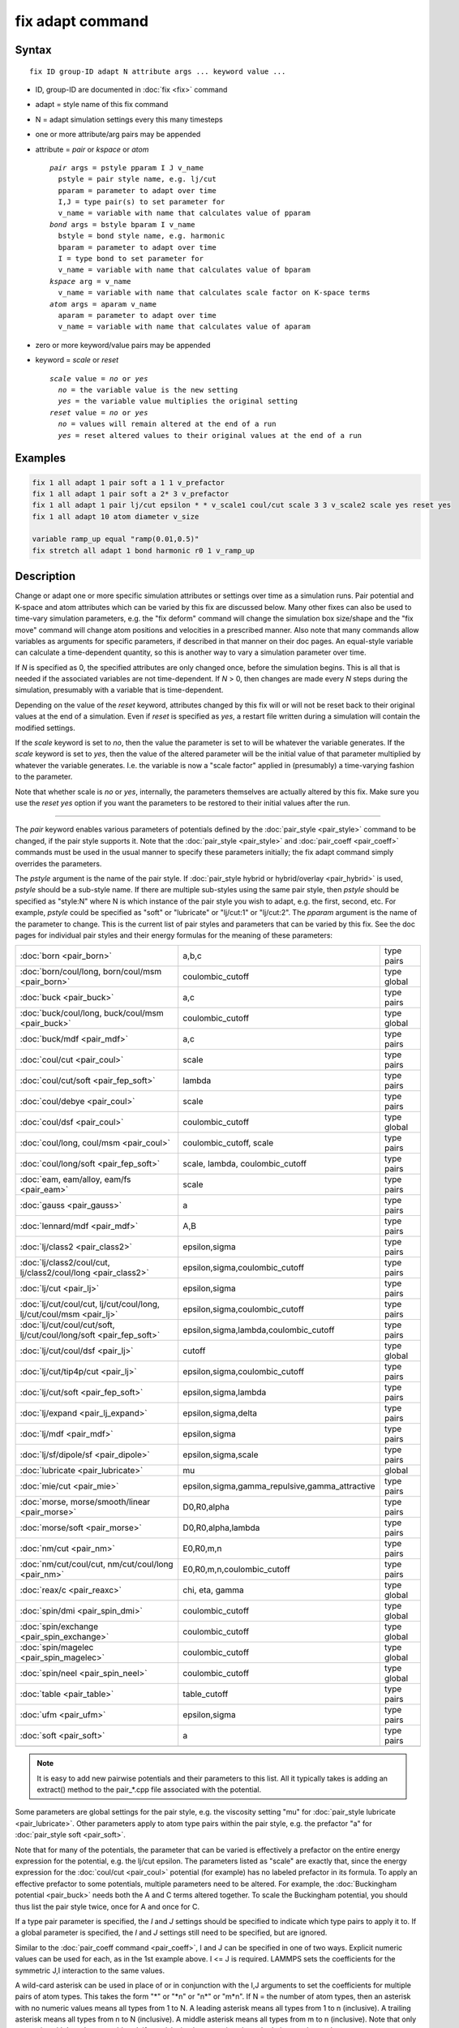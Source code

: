 .. index:: fix adapt

fix adapt command
=================

Syntax
""""""

.. parsed-literal::

   fix ID group-ID adapt N attribute args ... keyword value ...

* ID, group-ID are documented in :doc:`fix <fix>` command
* adapt = style name of this fix command
* N = adapt simulation settings every this many timesteps
* one or more attribute/arg pairs may be appended
* attribute = *pair* or *kspace* or *atom*

  .. parsed-literal::

       *pair* args = pstyle pparam I J v_name
         pstyle = pair style name, e.g. lj/cut
         pparam = parameter to adapt over time
         I,J = type pair(s) to set parameter for
         v_name = variable with name that calculates value of pparam
       *bond* args = bstyle bparam I v_name
         bstyle = bond style name, e.g. harmonic
         bparam = parameter to adapt over time
         I = type bond to set parameter for
         v_name = variable with name that calculates value of bparam
       *kspace* arg = v_name
         v_name = variable with name that calculates scale factor on K-space terms
       *atom* args = aparam v_name
         aparam = parameter to adapt over time
         v_name = variable with name that calculates value of aparam

* zero or more keyword/value pairs may be appended
* keyword = *scale* or *reset*

  .. parsed-literal::

       *scale* value = *no* or *yes*
         *no* = the variable value is the new setting
         *yes* = the variable value multiplies the original setting
       *reset* value = *no* or *yes*
         *no* = values will remain altered at the end of a run
         *yes* = reset altered values to their original values at the end of a run

Examples
""""""""

.. code-block:: LAMMPS

   fix 1 all adapt 1 pair soft a 1 1 v_prefactor
   fix 1 all adapt 1 pair soft a 2* 3 v_prefactor
   fix 1 all adapt 1 pair lj/cut epsilon * * v_scale1 coul/cut scale 3 3 v_scale2 scale yes reset yes
   fix 1 all adapt 10 atom diameter v_size

   variable ramp_up equal "ramp(0.01,0.5)"
   fix stretch all adapt 1 bond harmonic r0 1 v_ramp_up

Description
"""""""""""

Change or adapt one or more specific simulation attributes or settings
over time as a simulation runs.  Pair potential and K-space and atom
attributes which can be varied by this fix are discussed below.  Many
other fixes can also be used to time-vary simulation parameters,
e.g. the "fix deform" command will change the simulation box
size/shape and the "fix move" command will change atom positions and
velocities in a prescribed manner.  Also note that many commands allow
variables as arguments for specific parameters, if described in that
manner on their doc pages.  An equal-style variable can calculate a
time-dependent quantity, so this is another way to vary a simulation
parameter over time.

If *N* is specified as 0, the specified attributes are only changed
once, before the simulation begins.  This is all that is needed if the
associated variables are not time-dependent.  If *N* > 0, then changes
are made every *N* steps during the simulation, presumably with a
variable that is time-dependent.

Depending on the value of the *reset* keyword, attributes changed by
this fix will or will not be reset back to their original values at
the end of a simulation.  Even if *reset* is specified as *yes*\ , a
restart file written during a simulation will contain the modified
settings.

If the *scale* keyword is set to *no*\ , then the value the parameter is
set to will be whatever the variable generates.  If the *scale*
keyword is set to *yes*\ , then the value of the altered parameter will
be the initial value of that parameter multiplied by whatever the
variable generates.  I.e. the variable is now a "scale factor" applied
in (presumably) a time-varying fashion to the parameter.

Note that whether scale is *no* or *yes*\ , internally, the parameters
themselves are actually altered by this fix.  Make sure you use the
*reset yes* option if you want the parameters to be restored to their
initial values after the run.

----------

The *pair* keyword enables various parameters of potentials defined by
the :doc:`pair_style <pair_style>` command to be changed, if the pair
style supports it.  Note that the :doc:`pair_style <pair_style>` and
:doc:`pair_coeff <pair_coeff>` commands must be used in the usual manner
to specify these parameters initially; the fix adapt command simply
overrides the parameters.

The *pstyle* argument is the name of the pair style.  If :doc:`pair_style hybrid or hybrid/overlay <pair_hybrid>` is used, *pstyle* should be
a sub-style name.  If there are multiple sub-styles using the same
pair style, then *pstyle* should be specified as "style:N" where N is
which instance of the pair style you wish to adapt, e.g. the first,
second, etc.  For example, *pstyle* could be specified as "soft" or
"lubricate" or "lj/cut:1" or "lj/cut:2".  The *pparam* argument is the
name of the parameter to change.  This is the current list of pair
styles and parameters that can be varied by this fix.  See the doc
pages for individual pair styles and their energy formulas for the
meaning of these parameters:

+---------------------------------------------------------------------+--------------------------------------------------+-------------+
| :doc:`born <pair_born>`                                             | a,b,c                                            | type pairs  |
+---------------------------------------------------------------------+--------------------------------------------------+-------------+
| :doc:`born/coul/long, born/coul/msm <pair_born>`                    | coulombic_cutoff                                 | type global |
+---------------------------------------------------------------------+--------------------------------------------------+-------------+
| :doc:`buck <pair_buck>`                                             | a,c                                              | type pairs  |
+---------------------------------------------------------------------+--------------------------------------------------+-------------+
| :doc:`buck/coul/long, buck/coul/msm <pair_buck>`                    | coulombic_cutoff                                 | type global |
+---------------------------------------------------------------------+--------------------------------------------------+-------------+
| :doc:`buck/mdf <pair_mdf>`                                          | a,c                                              | type pairs  |
+---------------------------------------------------------------------+--------------------------------------------------+-------------+
| :doc:`coul/cut <pair_coul>`                                         | scale                                            | type pairs  |
+---------------------------------------------------------------------+--------------------------------------------------+-------------+
| :doc:`coul/cut/soft <pair_fep_soft>`                                | lambda                                           | type pairs  |
+---------------------------------------------------------------------+--------------------------------------------------+-------------+
| :doc:`coul/debye <pair_coul>`                                       | scale                                            | type pairs  |
+---------------------------------------------------------------------+--------------------------------------------------+-------------+
| :doc:`coul/dsf <pair_coul>`                                         | coulombic_cutoff                                 | type global |
+---------------------------------------------------------------------+--------------------------------------------------+-------------+
| :doc:`coul/long, coul/msm <pair_coul>`                              | coulombic_cutoff, scale                          | type pairs  |
+---------------------------------------------------------------------+--------------------------------------------------+-------------+
| :doc:`coul/long/soft <pair_fep_soft>`                               | scale, lambda, coulombic_cutoff                  | type pairs  |
+---------------------------------------------------------------------+--------------------------------------------------+-------------+
| :doc:`eam, eam/alloy, eam/fs <pair_eam>`                            | scale                                            | type pairs  |
+---------------------------------------------------------------------+--------------------------------------------------+-------------+
| :doc:`gauss <pair_gauss>`                                           | a                                                | type pairs  |
+---------------------------------------------------------------------+--------------------------------------------------+-------------+
| :doc:`lennard/mdf <pair_mdf>`                                       | A,B                                              | type pairs  |
+---------------------------------------------------------------------+--------------------------------------------------+-------------+
| :doc:`lj/class2 <pair_class2>`                                      | epsilon,sigma                                    | type pairs  |
+---------------------------------------------------------------------+--------------------------------------------------+-------------+
| :doc:`lj/class2/coul/cut, lj/class2/coul/long <pair_class2>`        | epsilon,sigma,coulombic_cutoff                   | type pairs  |
+---------------------------------------------------------------------+--------------------------------------------------+-------------+
| :doc:`lj/cut <pair_lj>`                                             | epsilon,sigma                                    | type pairs  |
+---------------------------------------------------------------------+--------------------------------------------------+-------------+
| :doc:`lj/cut/coul/cut, lj/cut/coul/long, lj/cut/coul/msm <pair_lj>` | epsilon,sigma,coulombic_cutoff                   | type pairs  |
+---------------------------------------------------------------------+--------------------------------------------------+-------------+
| :doc:`lj/cut/coul/cut/soft, lj/cut/coul/long/soft <pair_fep_soft>`  | epsilon,sigma,lambda,coulombic_cutoff            | type pairs  |
+---------------------------------------------------------------------+--------------------------------------------------+-------------+
| :doc:`lj/cut/coul/dsf <pair_lj>`                                    | cutoff                                           | type global |
+---------------------------------------------------------------------+--------------------------------------------------+-------------+
| :doc:`lj/cut/tip4p/cut <pair_lj>`                                   | epsilon,sigma,coulombic_cutoff                   | type pairs  |
+---------------------------------------------------------------------+--------------------------------------------------+-------------+
| :doc:`lj/cut/soft <pair_fep_soft>`                                  | epsilon,sigma,lambda                             | type pairs  |
+---------------------------------------------------------------------+--------------------------------------------------+-------------+
| :doc:`lj/expand <pair_lj_expand>`                                   | epsilon,sigma,delta                              | type pairs  |
+---------------------------------------------------------------------+--------------------------------------------------+-------------+
| :doc:`lj/mdf <pair_mdf>`                                            | epsilon,sigma                                    | type pairs  |
+---------------------------------------------------------------------+--------------------------------------------------+-------------+
| :doc:`lj/sf/dipole/sf <pair_dipole>`                                | epsilon,sigma,scale                              | type pairs  |
+---------------------------------------------------------------------+--------------------------------------------------+-------------+
| :doc:`lubricate <pair_lubricate>`                                   | mu                                               | global      |
+---------------------------------------------------------------------+--------------------------------------------------+-------------+
| :doc:`mie/cut <pair_mie>`                                           | epsilon,sigma,gamma_repulsive,gamma_attractive   | type pairs  |
+---------------------------------------------------------------------+--------------------------------------------------+-------------+
| :doc:`morse, morse/smooth/linear <pair_morse>`                      | D0,R0,alpha                                      | type pairs  |
+---------------------------------------------------------------------+--------------------------------------------------+-------------+
| :doc:`morse/soft <pair_morse>`                                      | D0,R0,alpha,lambda                               | type pairs  |
+---------------------------------------------------------------------+--------------------------------------------------+-------------+
| :doc:`nm/cut <pair_nm>`                                             | E0,R0,m,n                                        | type pairs  |
+---------------------------------------------------------------------+--------------------------------------------------+-------------+
| :doc:`nm/cut/coul/cut, nm/cut/coul/long <pair_nm>`                  | E0,R0,m,n,coulombic_cutoff                       | type pairs  |
+---------------------------------------------------------------------+--------------------------------------------------+-------------+
| :doc:`reax/c <pair_reaxc>`                                          | chi, eta, gamma                                  | type global |
+---------------------------------------------------------------------+--------------------------------------------------+-------------+
| :doc:`spin/dmi <pair_spin_dmi>`                                     | coulombic_cutoff                                 | type global |
+---------------------------------------------------------------------+--------------------------------------------------+-------------+
| :doc:`spin/exchange <pair_spin_exchange>`                           | coulombic_cutoff                                 | type global |
+---------------------------------------------------------------------+--------------------------------------------------+-------------+
| :doc:`spin/magelec <pair_spin_magelec>`                             | coulombic_cutoff                                 | type global |
+---------------------------------------------------------------------+--------------------------------------------------+-------------+
| :doc:`spin/neel <pair_spin_neel>`                                   | coulombic_cutoff                                 | type global |
+---------------------------------------------------------------------+--------------------------------------------------+-------------+
| :doc:`table <pair_table>`                                           | table_cutoff                                     | type pairs  |
+---------------------------------------------------------------------+--------------------------------------------------+-------------+
| :doc:`ufm <pair_ufm>`                                               | epsilon,sigma                                    | type pairs  |
+---------------------------------------------------------------------+--------------------------------------------------+-------------+
| :doc:`soft <pair_soft>`                                             | a                                                | type pairs  |
+---------------------------------------------------------------------+--------------------------------------------------+-------------+
|                                                                     |                                                  |             |
+---------------------------------------------------------------------+--------------------------------------------------+-------------+

.. note::

   It is easy to add new pairwise potentials and their parameters
   to this list.  All it typically takes is adding an extract() method to
   the pair\_\*.cpp file associated with the potential.

Some parameters are global settings for the pair style, e.g. the
viscosity setting "mu" for :doc:`pair_style lubricate <pair_lubricate>`.
Other parameters apply to atom type pairs within the pair style,
e.g. the prefactor "a" for :doc:`pair_style soft <pair_soft>`.

Note that for many of the potentials, the parameter that can be varied
is effectively a prefactor on the entire energy expression for the
potential, e.g. the lj/cut epsilon.  The parameters listed as "scale"
are exactly that, since the energy expression for the
:doc:`coul/cut <pair_coul>` potential (for example) has no labeled
prefactor in its formula.  To apply an effective prefactor to some
potentials, multiple parameters need to be altered.  For example, the
:doc:`Buckingham potential <pair_buck>` needs both the A and C terms
altered together.  To scale the Buckingham potential, you should thus
list the pair style twice, once for A and once for C.

If a type pair parameter is specified, the *I* and *J* settings should
be specified to indicate which type pairs to apply it to.  If a global
parameter is specified, the *I* and *J* settings still need to be
specified, but are ignored.

Similar to the :doc:`pair_coeff command <pair_coeff>`, I and J can be
specified in one of two ways.  Explicit numeric values can be used for
each, as in the 1st example above.  I <= J is required.  LAMMPS sets
the coefficients for the symmetric J,I interaction to the same values.

A wild-card asterisk can be used in place of or in conjunction with
the I,J arguments to set the coefficients for multiple pairs of atom
types.  This takes the form "\*" or "\*n" or "n\*" or "m\*n".  If N = the
number of atom types, then an asterisk with no numeric values means
all types from 1 to N.  A leading asterisk means all types from 1 to n
(inclusive).  A trailing asterisk means all types from n to N
(inclusive).  A middle asterisk means all types from m to n
(inclusive).  Note that only type pairs with I <= J are considered; if
asterisks imply type pairs where J < I, they are ignored.

IMPROTANT NOTE: If :doc:`pair_style hybrid or hybrid/overlay <pair_hybrid>` is being used, then the *pstyle* will
be a sub-style name.  You must specify I,J arguments that correspond
to type pair values defined (via the :doc:`pair_coeff <pair_coeff>`
command) for that sub-style.

The *v_name* argument for keyword *pair* is the name of an
:doc:`equal-style variable <variable>` which will be evaluated each time
this fix is invoked to set the parameter to a new value.  It should be
specified as v_name, where name is the variable name.  Equal-style
variables can specify formulas with various mathematical functions,
and include :doc:`thermo_style <thermo_style>` command keywords for the
simulation box parameters and timestep and elapsed time.  Thus it is
easy to specify parameters that change as a function of time or span
consecutive runs in a continuous fashion.  For the latter, see the
*start* and *stop* keywords of the :doc:`run <run>` command and the
*elaplong* keyword of :doc:`thermo_style custom <thermo_style>` for
details.

For example, these commands would change the prefactor coefficient of
the :doc:`pair_style soft <pair_soft>` potential from 10.0 to 30.0 in a
linear fashion over the course of a simulation:

.. code-block:: LAMMPS

   variable prefactor equal ramp(10,30)
   fix 1 all adapt 1 pair soft a * * v_prefactor

----------

The *bond* keyword uses the specified variable to change the value of
a bond coefficient over time, very similar to how the *pair* keyword
operates. The only difference is that now a bond coefficient for a
given bond type is adapted.

A wild-card asterisk can be used in place of or in conjunction with
the bond type argument to set the coefficients for multiple bond types.
This takes the form "\*" or "\*n" or "n\*" or "m\*n".  If N = the number of
atom types, then an asterisk with no numeric values means all types
from 1 to N.  A leading asterisk means all types from 1 to n (inclusive).
A trailing asterisk means all types from n to N (inclusive).  A middle
asterisk means all types from m to n (inclusive).

Currently *bond* does not support bond_style hybrid nor bond_style
hybrid/overlay as bond styles. The only bonds that currently are
working with fix_adapt are

+---------------------------------+-------+------------+
| :doc:`gromos <bond_gromos>`     | k, r0 | type bonds |
+---------------------------------+-------+------------+
| :doc:`harmonic <bond_harmonic>` | k,r0  | type bonds |
+---------------------------------+-------+------------+

----------

The *kspace* keyword used the specified variable as a scale factor on
the energy, forces, virial calculated by whatever K-Space solver is
defined by the :doc:`kspace_style <kspace_style>` command.  If the
variable has a value of 1.0, then the solver is unaltered.

The *kspace* keyword works this way whether the *scale* keyword
is set to *no* or *yes*\ .

----------

The *atom* keyword enables various atom properties to be changed.  The
*aparam* argument is the name of the parameter to change.  This is the
current list of atom parameters that can be varied by this fix:

* charge = charge on particle
* diameter = diameter of particle

The *v_name* argument of the *atom* keyword is the name of an
:doc:`equal-style variable <variable>` which will be evaluated each time
this fix is invoked to set the parameter to a new value.  It should be
specified as v_name, where name is the variable name.  See the
discussion above describing the formulas associated with equal-style
variables.  The new value is assigned to the corresponding attribute
for all atoms in the fix group.

.. note::

   The *atom* keyword works this way whether the *scale* keyword is
   set to *no* or *yes*\ .  I.e. the use of scale yes is not yet supported
   by the *atom* keyword.

If the atom parameter is *diameter* and per-atom density and per-atom
mass are defined for particles (e.g. :doc:`atom_style granular <atom_style>`), then the mass of each particle is also
changed when the diameter changes (density is assumed to stay
constant).

For example, these commands would shrink the diameter of all granular
particles in the "center" group from 1.0 to 0.1 in a linear fashion
over the course of a 1000-step simulation:

.. code-block:: LAMMPS

   variable size equal ramp(1.0,0.1)
   fix 1 center adapt 10 atom diameter v_size

----------

**Restart, fix_modify, output, run start/stop, minimize info:**

No information about this fix is written to :doc:`binary restart files <restart>`.  None of the :doc:`fix_modify <fix_modify>` options
are relevant to this fix.  No global or per-atom quantities are stored
by this fix for access by various :doc:`output commands <Howto_output>`.
No parameter of this fix can be used with the *start/stop* keywords of
the :doc:`run <run>` command.  This fix is not invoked during :doc:`energy minimization <minimize>`.

For :doc:`rRESPA time integration <run_style>`, this fix changes
parameters on the outermost rRESPA level.

Restrictions
""""""""""""
 none

Related commands
""""""""""""""""

:doc:`compute ti <compute_ti>`

Default
"""""""

The option defaults are scale = no, reset = no.
